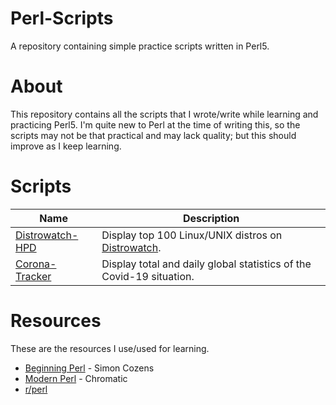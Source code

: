 * Perl-Scripts
  
  A repository containing simple practice scripts written in Perl5.
  
* About
  
  This repository contains all the scripts that I wrote/write while learning and practicing Perl5. I'm quite new to Perl at the time of writing this, so the scripts may not be that practical and may lack quality; but this should improve as I keep learning.
  
* Scripts

  | Name            | Description                                                          |
  |-----------------+----------------------------------------------------------------------|
  | [[https://github.com/nikhil-prabhu/Perl-Scripts/tree/master/Distrowatch-HPD][Distrowatch-HPD]] | Display top 100 Linux/UNIX distros on [[https://distrowatch.com][Distrowatch]].                   |
  | [[https://github.com/nikhil-prabhu/Perl-Scripts/tree/master/Corona-Tracker][Corona-Tracker]]  | Display total and daily global statistics of the Covid-19 situation. |

* Resources

  These are the resources I use/used for learning.

  - [[https://learn.perl.org/books/beginning-perl/][Beginning Perl]] - Simon Cozens
  - [[http://modernperlbooks.com/books/modern_perl_2016/index.html][Modern Perl]] - Chromatic
  - [[https://www.reddit.com/r/perl][r/perl]]
